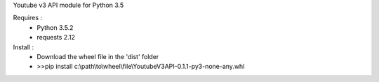 Youtube v3 API module for Python 3.5

Requires :
    - Python 3.5.2
    - requests 2.12

Install : 
    - Download the wheel file in the 'dist' folder
    - >>pip install c:\\path\\to\\wheel\\file\\YoutubeV3API-0.1.1-py3-none-any.whl
